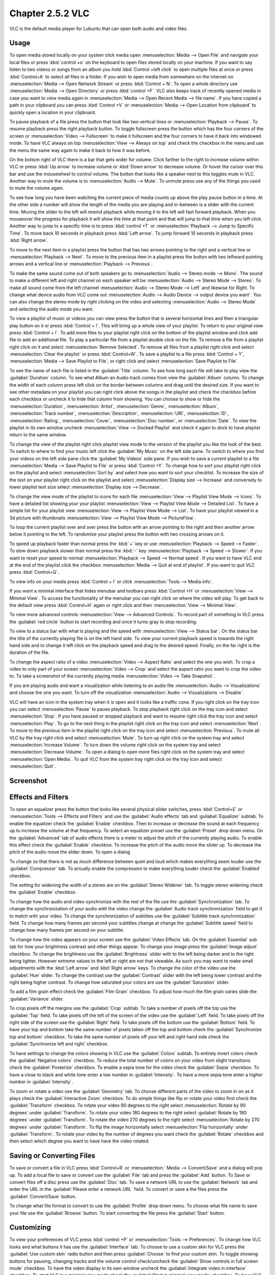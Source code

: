 Chapter 2.5.2 VLC
=================

VLC is the default media player for Lubuntu that can open both audio and video files.

Usage
------
To open media stored locally on your system click media open :menuselection:`Media --> Open File` and navigate your local files or press :kbd:`control +o` on the keyboard to open files stored locally on your machine. If you want to say listen to two videos or songs from an album you hold :kbd:`Control +left click` to open multiple files at once or press :kbd:`Control+A` to select all files in a folder. If you wish to open media from somewhere on the internet on :menuselection:`Media --> Open Network Stream` or press :kbd:`Control + N`. To open a whole directory use :menuselection:`Media --> Open Directory` or press :kbd:`control +F`. VLC also keeps track of recently opened media in case you want to view media again in :menuselection:`Media --> Open Recent Media --> file name`. If you have copied a path in your clipboard you can press :kbd:`Control +V` or :menuselection:`Media --> Open Location from clipboard` to quickly open a location in your clipboard.

.. image:: vlc-file-open.png

.. image:: vlc-networkopen.png

To pause playback of a file press the button that look like two vertical lines or :menuselection:`Playback --> Pause`. To resume playback press the right playback button. To toggle fullscreen press the button which has the four corners of the screen or :menuselection:`Video --> Fullscreen` to make it fullscreen and the four corners to have it back into windowed mode. To have VLC always on top :menuselection:`View --> Always on top` and check the checkbox in the menu and use the menu the same way again to make it back to how it was before.

On the bottom right of VLC there is a bar that gets wider for volume. Click farther to the right to increase volume within VLC or press :kbd:`Up arrow` to increase volume or :kbd:`Down arrow` to decrease volume. Or hover the cursor over this bar and use the mousewheel to control volume. The button that looks like a speaker next to this toggles mute in VLC. Another way to mute the volume is to :menuselection:`Audio --> Mute`. To unmute press use any of the things you used to mute the volume again.

To see how long you have been watching the current piece of media counts up above the play pause button in a time. At the other side a number will show the length of the media you are playing and in-between is a slider with the current time. Moving the slider to the left will rewind playback while moving it to the left will fast forward playback. When you mouseover the progress for playback it will show the time at that point and that will jump to that time when you left click. Another way to jump to a specific time is to press :kbd:`control +T` or :menuselection:`Playback --> Jump to Specific Time`. To move back 10 seconds in playback press :kbd:`Left arrow`. To jump forward 10 seconds in playback press :kbd:`Right arrow`.

To move to the next item in a playlist press the button that has two arrows pointing to the right and a vertical line or :menuselection:`Playback --> Next`. To move to the previous item in a playlist press the button with two leftward pointing arrows and a vertical line or :menuselection:`Playback --> Previous`.

To make the same sound come out of both speakers go to :menuselection:`Audio --> Stereo mode --> Mono`. The sound to make a different left and right channel on each speaker will be :menuselection:`Audio --> Stereo Mode --> Stereo`. To make all sound come from the left channel :menuselection:`Audio --> Stereo Mode --> Left` and likewise for Right. To change what device audio from VLC come out :menuselection:`Audio --> Audio Device --> output device you want`. You can also change the stereo mode by right clicking on the video and selecting :menuselection:`Audio --> Stereo Mode` and selecting the audio mode you want.

To view a playlist of music or videos you can view press the button that is several horizontal lines and then a triangular play button on it or press :kbd:`Control + l`. This will bring up a whole view of your playlist. To return to your original view press :kbd:`Control + l`. To add more files to your playlist right click on the bottom of the playlist window and click add file to add an additional file. To play a particular file from a playlist double click on the file. To remove a file from a playlist right click on it and select :menuselection:`Remove Selected`. To remove all files from a playlist right click and select :menuselection:`Clear the playlist` or press :kbd:`Control+W`. To save a playlist to a file press :kbd:`Control + Y`, :menuselection:`Media -->  Save Playlist to File`, or right click and select :menuselection:`Save Playlist to File`

To see the name of each file is listed in the :guilabel:`Title` column. To see how long each file will take to play view the :guilabel:`Duration` column. To see what Album an Audio track comes from view the :guilabel:`Album` column. To change the width of each column press left click on the border between columns and drag until the desired size. If you want to see other metadata on your playlist you can right click above the songs in the playlist and check the checkbox before each checkbox or uncheck it to hide that column from showing. You can choose to show or hide the :menuselection:`Duration`, :menuselection:`Artist`, :menuselection:`Genre`, :menuselection:`Album`, :menuselection:`Track number`, :menuselection:`Description`, :menuselection:`URI`, :menuselection:`ID`, :menuselection:`Rating`, :menuselection:`Cover`,  :menuselection:`Disc number`, or :menuselection:`Date`. To view the playlist in its own window uncheck :menuselection:`View --> Docked Playlist` and check it again to dock to have playlist return to the same window.

To change the view of the playlist right click playlist view mode to the version of the playlist you like the look of the best. To switch to where to find your music left click the :guilabel:`My Music` on the left side pane. To switch to where you find your videos on the left side pane click the :guilabel:`My Videos` side pane. If you wish to save a current playlist to a file :menuselection:`Media --> Save Playlist to File` or press :kbd:`Control +Y`. To change how to sort your playlist right click on the playlist and select :menuselection:`Sort by` and select how you want to sort your checklist. To increase the size of the text on your playlist right click on the playlist and select :menuselection:`Display size --> Increase` and conversely to lower playlist text size select :menuselection:`Display size --> Decrease`.

To change the view mode of the playlist to icons for each file :menuselection:`View --> Playlist View Mode --> Icons`. To have a detailed list showing your your playlist :menuselection:`View --> Playlist View Mode --> Detailed List`. To have a simple list for your playlist view :menuselection:`View --> Playlist View Mode --> List`. To have your playlist viewed in a 3d picture with thumbnails :menuselection:`View --> Playlist View Mode --> PictureFlow`.

.. image:: vlcplaylist.png 

To loop the current playlist over and over press the button with an arrow pointing to the right and then another arrow below it pointing to the left. To randomize your playlist press the button with two crossing arrows on it.

To speed up playback faster than normal press the :kbd:`+` key or use :menuselection:`Playback --> Speed --> Faster`. To slow down playback slower than normal press the :kbd:`-` key :menuselection:`Playback --> Speed --> Slower`. If you want to reset your speed to normal :menuselection:`Playback --> Speed --> Normal speed`. If you want to have VLC end at the end of the playlist click the checkbox :menuselection:`Media --> Quit at end of playlist`. If you want to quit VLC press :kbd:`Control+Q`.

To view info on your media press :kbd:`Control + I` or click :menuselection:`Tools --> Media info`.

If you want a minimal interface that hides menubar and toolbars press :kbd:`Control +H` or :menuselection:`View --> Minimal View`. To access the functionality of the menubar you can right click on where the video will play. To get back to the default view press :kbd:`Control+H` again or right click and then :menuselection:`View --> Minimal View`. 

.. image:: vlc-minimal.png

To view more advanced controls :menuselection:`View --> Advanced Controls`. To record part of something in VLC press the :guilabel:`red circle` button to start recording and once it turns gray to stop recording.

To view to a status bar with what is playing and the speed with :menuselection:`View --> Status bar`. On the status bar the title of the currently playing file is on the left hand side. To view your current playback speed is towards the right hand side and to change it left click on the playback speed and drag to the desired speed. Finally, on the far right is the duration of the file.

To change the aspect ratio of a video :menuselection:`Video --> Aspect Ratio` and select the one you wish. To crop a video to only part of your screen :menuselection:`Video --> Crop` and select the aspect ratio you want to crop the video to. To take a screenshot of the currently playing media :menuselection:`Video --> Take Snapshot`.

If you are playing audio and want a visualization while listening to an audio file :menuselection:`Audio --> Visualizations` and choose the one you want. To turn off the visualization :menuselection:`Audio --> Visualizations --> Disable`.

VLC will have an icon in the system tray when it is open and it looks like a traffic cone. If you right click on the tray icon you can select :menuselection:`Pause` to pause playback. To stop playback right click on the tray icon and select :menuselection:`Stop`. If you have paused or stopped playback and want to resume right click the tray icon and select :menuselection:`Play`. To  go to the next thing in the playlist right click on the tray icon and select :menuselection:`Next`. To move to the previous item in the playlist right click on the tray icon and select :menuselection:`Previous`. To mute all VLC by the tray right click and select :menuselection:`Mute`. To turn up right click on the system tray and select :menuselection:`Increase Volume`. To turn down the volume right click on the system tray and select :menuselection:`Decrease Volume`. To open a dialog to open more files right click on the system tray and select :menuselection:`Open Media`. To quit VLC from the system tray right click on the tray icon and select :menuselection:`Quit`.

Screenshot
----------
.. image:: vlc.png

Effects and Filters
--------------------
To open an equalizer press the button that looks like several physical slider switches, press :kbd:`Control+E` or :menuselection:`Tools --> Effects and Filters` and use the :guilabel:`Audio effects` tab and :guilabel:`Equalizer` subtab. To enable the equalizer check the :guilabel:`Enable` checkbox. Then to increase or decrease the sound at each frequency up to increase the volume at that frequency. To select an equalizer preset use the :guilabel:`Preset` drop down menu. On the :guilabel:`Advanced` tab of audio effects there is a meter to adjust the pitch of the currently playing audio. To enable this effect check the :guilabel:`Enable` checkbox. To increase the pitch of the audio move the slider up. To decrease the pitch of the audio move the slider down. To open a dialog 

.. image::  equlizer.png

To change so that there is not as much difference between quiet and loud which makes everything seem louder use the :guilabel:`Compressor` tab. To actually enable the compression to make everything louder check the :guilabel:`Enabled` checkbox.

.. image:: vlc-compressor.png

The setting for widening the width of a stereo are on the :guilabel:`Stereo Widener` tab. To toggle stereo widening check the :guilabel:`Enable` checkbox.

To change how the audio and video synchronize with the rest of the file use the :guilabel:`Synchronization` tab. To change the synchronization of your audio with the video change the :guilabel:`Audio track synchronization` field to get it to match with your video. To change the synchronization of subtitles use the :guilabel:`Subtitle track synchronization` field. To change how many frames per second your subtitles change at change the :guilabel:`Subtitle speed` field to change how many frames per second on your subtitle.

.. image:: vlc-synchronization.png

To change how the video appears on your screen use the :guilabel:`Video Effects` tab. On the :guilabel:`Essential` sub tab for how your brightness contrast and other things appear. To change your image press the :guilabel:`Image adjust` checkbox. To change the brightness use the :guilabel:`Brightness` slider with to the left being darker and to the right being lighter. However extreme values to the left or right are not that viewable. As such you may want to make small adjustments with the :kbd:`Left arrow` and :kbd:`Right arrow` keys. To change the color of the video use the :guilabel:`Hue` slider. To change the contrast use the :guilabel:`Contrast` slider with the left being lower contrast and the right being higher contrast. To change how saturated your colors are use the :guilabel:`Saturation` slider.

To add a film grain effect check the :guilabel:`Film Grain` checkbox. To adjust how much the film grain varies slide the :guilabel:`Variance` slider.

.. image:: vlc-essential-video-effects.png 

To crop pixels off the margins use the :guilabel:`Crop` subtab. To take a number of pixels off the top use the :guilabel:`Top` field. To take pixels off the left of the screen of the video use the :guilabel:`Left` field. To take pixels off the right side of the screen use the :guilabel:`Right` field. To take pixels off the bottom use the :guilabel:`Bottom` field. To have your top and bottom take the same number of pixels taken off the top and bottom check the :guilabel:`Synchronize top and bottom` checkbox. To take the same number of pixels off your left and right hand side check the :guilabel:`Synchronize left and right` checkbox.

.. image:: vlc-crop.png

To have settings to change the colors showing in VLC use the :guilabel:`Colors` subtab. To entirely invert colors check the :guilabel:`Negative colors` checkbox. To reduce the total number of colors on your video from slight transitions check the :guilabel:`Posterize` checkbox. To enable a sepia tone for the video check the :guilabel:`Sepia` checkbox. To have a close to black and white tone enter a low number in :guilabel:`Intensity`. To have a more sepia tone enter a higher number in :guilabel:`Intensity`.

.. image:: video-effects-colors.png

To zoom or rotate a video use the :guilabel:`Geometry` tab. To choose different parts of the video to zoom in on as it plays check the :guilabel:`Interactive Zoom` checkbox. To do simple things like flip or rotate your video first check the :guilabel:`Transform` checkbox. To rotate your video 90 degrees to the right select :menuselection:`Rotate by 90 degrees` under :guilabel:`Transform`. To rotate your video 180 degrees to the right select :guilabel:`Rotate by 180 degrees` under :guilabel:`Transform`. To rotate the video 270 degrees to the right select :menuselection:`Rotate by 270 degrees` under :guilabel:`Transform`. To flip the image horizontally select :menuselection:`Flip horizontally` under :guilabel:`Transform`. To rotate your video by  the number of degrees you want check the :guilabel:`Rotate` checkbox and then select which degree you want to have have the video rotated.

.. image:: video-effects-geometry.png

Saving or Converting Files
--------------------------
To save or convert a file in VLC press :kbd:`Control+R` or :menuselection:` Media --> Convert/Save` and a dialog will pop up. To add a local file to save or convert use the :guilabel:`File` tab and press the :guilabel:`Add` button. To Save or convert files off a disc press use the :guilabel:`Disc` tab. To save a network URL to use the :guilabel:`Network` tab and enter the URL in the :guilabel:`Please enter a network URL` field. To convert or save a the files press the :guilabel:`Convert/Save` button. 

To change what file format to convert to use the :guilabel:`Profile` drop down menu. To choose what file name to save your file use the :guilabel:`Browse` button. To start converting the file press the :guilabel:`Start` button. 

Customizing
-----------
To view your preferences of VLC press :kbd:`control +P` or :menuselection:`Tools --> Preferences`. To change how VLC looks and what buttons it has use the :guilabel:`Interface` tab. To choose to use a custom skin for VLC press the :guilabel:`Use custom skin` radio button and then press :guilabel:`Choose` to find your custom skin. To toggle showing buttons for pausing, changing tracks and the volume control check/uncheck the :guilabel:`Show controls in full screen mode` checkbox. To have the video display in its own window uncheck the :guilabel:`Integrate video in interface` checkbox. To start VLC in a minimal view mode check the :guilabel:`Start in minimal view mode` checkbox. To have VLC pause playback when the VLC window is minimized check/uncheck the :guilabel:`Pause playback when minimized` checkbox. To toggle showing an icon in the system tray check/uncheck the :guilabel:`Show systray icon` checkbox. To change VLC showing a popup when the media changes like when having multiple files in a playlist change the :guilabel:`Show media change popup` menu. The :guilabel:`Force window style` changes the way VLC windows are drawn if you want a custom layout for just VLC. To allow only one window of VLC check the :guilabel:`Allow only one instance` checkbox. If you have only one instance check the :guilabel:`Enqueue items into playlist in one instance mode` checkbox to add new files to play at the end of the playlist.  To have VLC continue playback of files changes change the :guilabel:`Continue playback?` menu and select :menuselection:`Always` to always playback or ask to ask for playback.

.. image::  vlcprefrences.png

To cancel your changes in this window and close it press the :guilabel:`Cancel` button. To Reset your preferences to press the :guilabel:`Reset Preferences` button. To Save your preferences and close the window press the :guilabel:`Save` button.

To manage your audio settings use the :guilabel:`Audio tab`. To disable audio entirely uncheck the :guilabel:`Enable audio` checkbox. To change the output of audio type change the :guilabel:`Output module` menu. To add a visualization of Audio change the :guilabel:`Visualization` menu. To change replay gain mode change the :guilabel:`Replay gain mode` menu. To allow playing audio at different speeds without changing the pitch is to check the :guilabel:`Enable Time-stretching audio` checkbox. To submit what tracks you play to Last.fm check the :guilabel:`Submit played tracks stats to Last.fm`  checkbox and then put in your username in the :guilabel:`Username` field and your password in the :guilabel:`Password` field.

.. image:: vlc-audio-pref.png 

To change settings with how VLC deals with video use the :guilabel:`Video` tab. To disable video and thus save some processing power uncheck the :guilabel:`Enable Video` checkbox. To automatically have fullscreen video check the :guilabel:`Fullscreen` checkbox. To have window decorations on a separate video window check the :guilabel:`Window decorations` checkbox. The menu :guilabel:`Fullscreen Video Device` menu lets you select which monitor to play the full screen video on. To change the backend for VLC to play videos change the :guilabel:`Output` menu. To turn deinterlacing on or off change :guilabel:`Deinterlacing` menu. The mode :guilabel:`Mode` changes the mode to deinterlace the frames of video. The :guilabel:`Video snapshots` section shows settings for VLC snapshots. The :guilabel:`Directory` is what directory to save snapshots of videos in and to choose one in a pop up window press the :guilabel:`Browse` button. The :guilabel:`Prefix` field lets you have a preshot to the snapshot file name. You can choose the format of the snapshot in the :guilabel:`Format` menu.

.. image::  vlc-video-pref.png 

￼
￼
￼

To view your settings for subtitles and on screen display choose the :guilabel:`Subtitles/OSD` tab. To disable the On screen display uncheck the :guilabel:`Enable On Screen Display` checkbox. The checkbox :guilabel:`Show media title on video start` shows the video title at the start of a video. The :guilabel:`Position` menu lets you choose where to show the media title. To toggle showing subtitles check/uncheck the :guilabel:`Enable subtitles` checkbox. The :guilabel:`default encoding` Lets you change how the subtitles are stored and resented as characters on this. To change the font of your subtitles type in the name of your font in the :guilabel:`Font` field. To change the font size of your subtitles change the :guilabel:`Font size` menu. The button :guilabel:`Text default color` lets you change your subtitles.To change the outline thickness of subtitles change the :guilabel:`Outline thickness` menu. To change the color of the outline press the :guilabel:`Outline Color` button to bring up a popup to select a color. To add a shadow to subtitles check the :guilabel:`Add a shadow` checkbox. To add a background check the :guilabel:`Add a background` checkbox.
 
 .. image::   vlc-subtitle-pref.png

To change settings with codecs choose the :guilabel:`Input/codecs` tab. To change your settings for hardware-accelerated decoding use the :guilabel:`Hardware-accelerated decoding` which you can choose a specific kind of decoding. To choose to seek faster than more precisely check the :guilabel:`Fast seek` option. To the quality of video vlc endoes change :guilabel:`x264 preset and tuning selection` which faster recording taking less resouces but being less quality. To change your default optical device the drop down menu next to :guilabel:`Default optical device` to change your default optical device. To choose where save things you record with VLC change type where you want in :guilabel:`Record directory or filename` or press the :guilabel:`Browse` button. To change your caching policy depending on your network latency use the :guilabel:`Default caching policy` drop down menu.

.. image::   vlc-input-codecs.png

To view your hotkey settings use the  :guilabel:`Hotkeys` tab. The column :guilabel:`Action` describes what your keyboard shortcut will do. The Column :guilabel:`Hotkey` is the keyboard shortcut to do what is said in the :guilabel:`Action` column. To change your keyboard shortcut double click on the shortcut in the :guilabel:`Hotkey` column and press the keyboard combination you want to set it to. To change what scrolling vertically does for use the :guilabel:`Mouse wheel vertical axis control` menu. To search for a hotkey for a particular option enter it in the :guilabel:`Search` field.

.. image:: vlc-pref-hotkeys.png

To change how the user interface of VLC appears :menuselection:`Tools --> Customize Interface`. To select a profile that works as a default some ones for older versions of VLC choose the :guilabel:`Select profile:` drop down menu. To create a new profile press the button to the right press the paper with a sun on it. To move the main toolbar above the video check the :guilabel:`Above the video` checkbox. Below will be the lines of each toolbar for example :guilabel:`Line 2` for each line of toolbar. To see a summary of what each button does hover the mouse over it and a description will pop up.To move a button to the left or right left click and drag to the left and right the button to the desired position. To see a preview of how this will effect the media player and see it press the :guilabel:`Preview` section of the window.

To change the elements for the time toolbar use the :guilabel:`Time toolbar` tab. To move elements on the time toolbar left click on the element and drag it into place. To change the location of advanced features use the :guilabel:`Advanced Widget` tab. To move the elements on the advanced toolbar left click on the element and drag it into place.

.. image:: vlc-customize-toolbar.png 

To view plugins and extensions dialog window :menuselection:`Tools --> Plugins and Extensions`. To download more extensions press the :guilabel:`Find More Online` button. To view only plugins you have installed on your system check the :guilabel:`Only installed` checkbox. To view all addons click on the :guilabel:`All` tab of addons. To view only skins to view VLC differently press on the :guilabel:`Skins` tab. To view an extensions to add on click on the :guilabel:`Extensions` tab. 

.. image:: vlc-plugin-extensions.png

To show your Active extensions use the :guilabel:`Active Extensions tab`. To reload to see if there are any more press the :guilabel:`Reload extensions` button. To see more information on an extensions press the :guilabel:`More information` button. To change how many frames per second are on the subtitles change use the :guilabel:`Subtitle speed` field. To change how long the subtitles stay on the screen change the :guilabel:`Subtitle duration factor` field.

Version
-------
Lubuntu ships with version 3.0.16 of VLC.

How to Launch
-------------
to launch VLC in the menu go to :menuselection:`Sound & Video --> VLC media player` or run 

.. code:: 

   vlc 
   
from the command line. The icon for VLC looks like a traffic cone.

